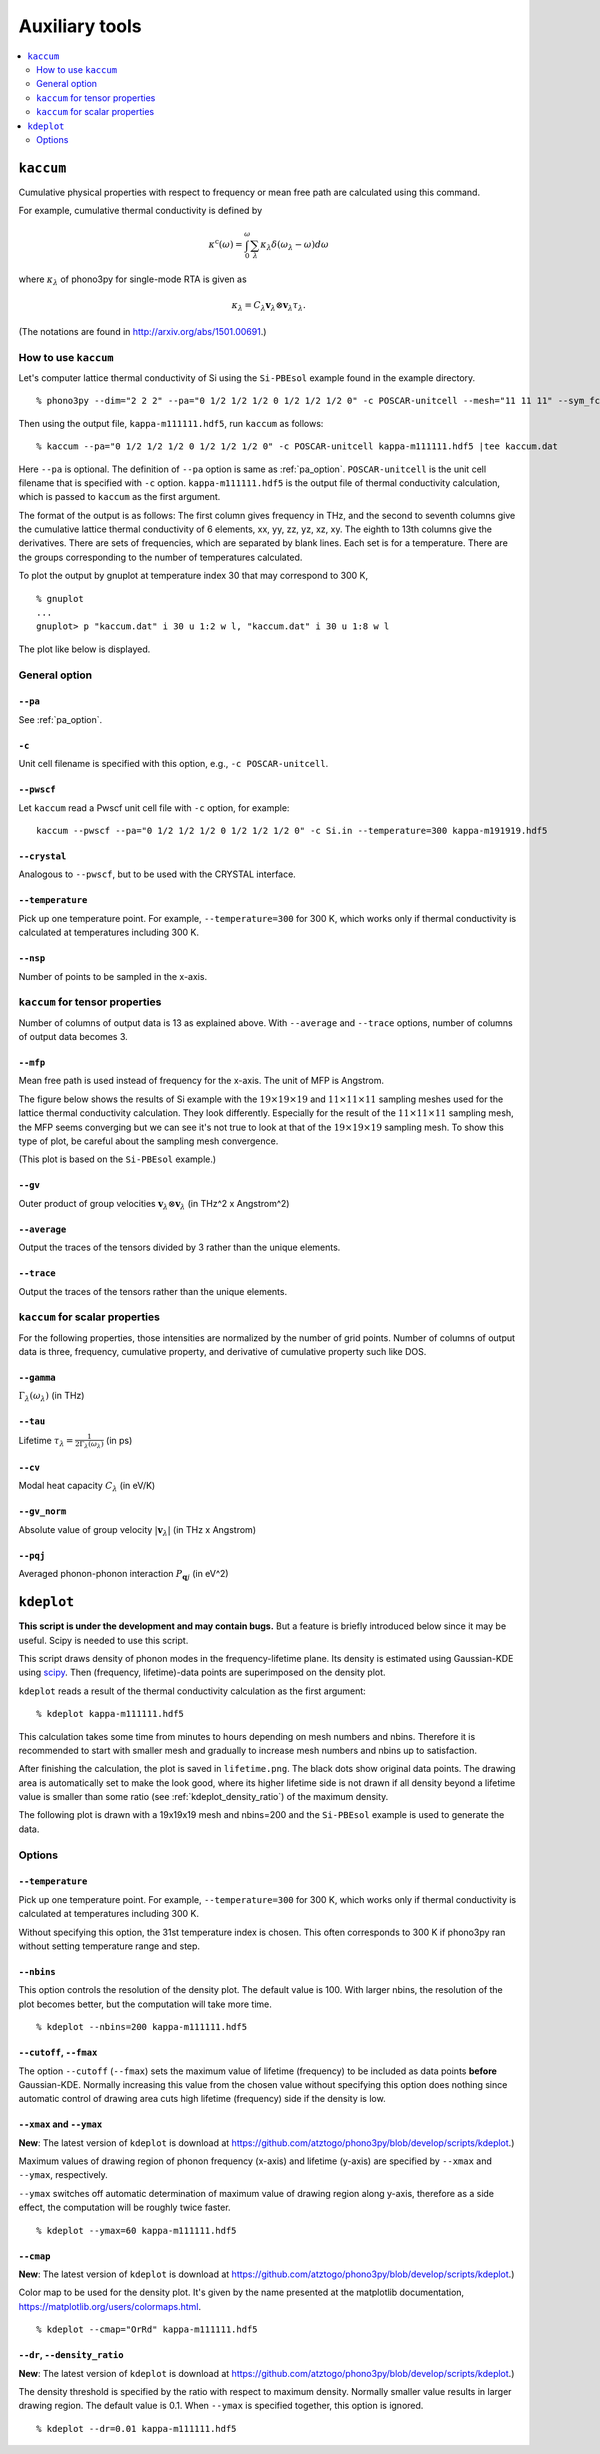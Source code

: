 .. _auxiliary_tools:

Auxiliary tools
===============

.. contents::
   :depth: 2
   :local:

.. _auxiliary_tools_kaccum:

``kaccum``
-----------

Cumulative physical properties with respect to frequency or mean free
path are calculated using this command.

For example, cumulative thermal conductivity is defined by

.. math::

   \kappa^\text{c}(\omega) = 
    \int^\omega_0 \sum_\lambda
   \kappa_\lambda \delta(\omega_\lambda - \omega) d\omega

where :math:`\kappa_\lambda` of phono3py for single-mode RTA is given as

.. math::

   \kappa_\lambda =
   C_\lambda \mathbf{v}_\lambda \otimes \mathbf{v}_\lambda
   \tau_\lambda.

(The notations are found in http://arxiv.org/abs/1501.00691.)

How to use ``kaccum``
~~~~~~~~~~~~~~~~~~~~~

Let's computer lattice thermal conductivity of Si using the ``Si-PBEsol``
example found in the example directory.

::

   % phono3py --dim="2 2 2" --pa="0 1/2 1/2 1/2 0 1/2 1/2 1/2 0" -c POSCAR-unitcell --mesh="11 11 11" --sym_fc3r --sym_fc2 --tsym --br

Then using the output file, ``kappa-m111111.hdf5``, run ``kaccum`` as follows::

   % kaccum --pa="0 1/2 1/2 1/2 0 1/2 1/2 1/2 0" -c POSCAR-unitcell kappa-m111111.hdf5 |tee kaccum.dat

Here ``--pa`` is optional. The definition of ``--pa`` option is same as
:ref:`pa_option`. ``POSCAR-unitcell`` is the unit cell filename that
is specified with ``-c`` option.
``kappa-m111111.hdf5`` is the output file of thermal conductivity
calculation, which is passed to ``kaccum`` as the first argument.

The format of the output is as follows: The first column gives
frequency in THz, and the second to seventh columns give the
cumulative lattice thermal conductivity of 6 elements, xx, yy, zz, yz,
xz, xy. The eighth to 13th columns give the derivatives. There are
sets of frequencies, which are separated by blank lines. Each set is
for a temperature. There are the groups corresponding to the number of
temperatures calculated.

To plot the output by gnuplot at temperature index 30 that may
correspond to 300 K,

::

   % gnuplot
   ...
   gnuplot> p "kaccum.dat" i 30 u 1:2 w l, "kaccum.dat" i 30 u 1:8 w l

The plot like below is displayed.

.. |i0| image:: Si-kaccum.png
        :width: 50%

|i0|

General option
~~~~~~~~~~~~~~~

``--pa``
^^^^^^^^^

See :ref:`pa_option`.

``-c``
^^^^^^^

Unit cell filename is specified with this option, e.g., ``-c
POSCAR-unitcell``.

``--pwscf``
^^^^^^^^^^^^

Let ``kaccum`` read a Pwscf unit cell file with ``-c`` option, for example::

   kaccum --pwscf --pa="0 1/2 1/2 1/2 0 1/2 1/2 1/2 0" -c Si.in --temperature=300 kappa-m191919.hdf5

.. |ipwscf| image:: Si-kaccum-pwscf.png
		    :width: 25%

|ipwscf|

``--crystal``
^^^^^^^^^^^^^

Analogous to ``--pwscf``, but to be used with the CRYSTAL interface.

``--temperature``
^^^^^^^^^^^^^^^^^^

Pick up one temperature point. For example, ``--temperature=300`` for
300 K, which works only if thermal conductivity is calculated at
temperatures including 300 K.

``--nsp``
^^^^^^^^^^

Number of points to be sampled in the x-axis.

``kaccum`` for tensor properties
~~~~~~~~~~~~~~~~~~~~~~~~~~~~~~~~~

Number of columns of output data is 13 as explained above. With
``--average`` and ``--trace`` options, number of columns of output
data becomes 3.

``--mfp``
^^^^^^^^^^

Mean free path is used instead of frequency for the x-axis. The unit
of MFP is Angstrom.

The figure below shows the results of Si example with the
:math:`19\times 19\times 19` and :math:`11\times 11\times 11` sampling
meshes used for the lattice thermal conductivity calculation. They look
differently. Especially for the result of the :math:`11\times 11\times
11` sampling mesh, the MFP seems converging but we can see it's not
true to look at that of the :math:`19\times 19\times 19` sampling
mesh. To show this type of plot, be careful about the sampling mesh
convergence.

.. |iMFP| image:: Si-kaccum-MFP.png
		  :width: 50%

|iMFP|

(This plot is based on the ``Si-PBEsol`` example.)


``--gv``
^^^^^^^^^

Outer product of group velocities :math:`\mathbf{v}_\lambda \otimes
\mathbf{v}_\lambda` (in THz^2 x Angstrom^2)

``--average``
^^^^^^^^^^^^^^

Output the traces of the tensors divided by 3 rather than the unique
elements.

``--trace``
^^^^^^^^^^^^

Output the traces of the tensors rather than the unique elements.

``kaccum`` for scalar properties
~~~~~~~~~~~~~~~~~~~~~~~~~~~~~~~~~

For the following properties, those intensities are normalized by
the number of grid points. Number of columns of output data is three,
frequency, cumulative property, and derivative of cumulative property
such like DOS.

``--gamma``
^^^^^^^^^^^^

:math:`\Gamma_\lambda(\omega_\lambda)` (in THz) 

``--tau``
^^^^^^^^^^^

Lifetime :math:`\tau_\lambda = \frac{1}{2\Gamma_\lambda(\omega_\lambda)}` (in ps) 

``--cv``
^^^^^^^^^

Modal heat capacity :math:`C_\lambda` (in eV/K)

``--gv_norm``
^^^^^^^^^^^^^^

Absolute value of group velocity :math:`|\mathbf{v}_\lambda|` (in
THz x Angstrom) 

``--pqj``
^^^^^^^^^^^^^^

Averaged phonon-phonon interaction :math:`P_{\mathbf{q}j}` (in eV^2) 

.. _auxiliary_tools_kdeplot:

``kdeplot``
------------

**This script is under the development and may contain bugs.** But a
feature is briefly introduced below since it may be useful. Scipy is
needed to use this script.

This script draws density of phonon modes in the frequency-lifetime
plane. Its density is estimated using Gaussian-KDE using `scipy
<https://docs.scipy.org/doc/scipy/reference/generated/scipy.stats.gaussian_kde.html>`_.
Then (frequency, lifetime)-data points are superimposed on the density
plot.

``kdeplot`` reads a result of the thermal conductivity calculation as
the first argument::

   % kdeplot kappa-m111111.hdf5

This calculation takes some time from minutes to hours depending on
mesh numbers and nbins. Therefore it is recommended to start with
smaller mesh and gradually to increase mesh numbers and nbins up to
satisfaction.

After finishing the calculation, the plot is saved in
``lifetime.png``. The black dots show original data points. The
drawing area is automatically set to make the look good, where its
higher lifetime side is not drawn if all density beyond a lifetime
value is smaller than some ratio (see
:ref:`kdeplot_density_ratio`) of the maximum density.

The following plot is drawn with a
19x19x19 mesh and nbins=200 and the ``Si-PBEsol`` example is used to
generate the data.

.. |ikde| image:: Si-kdeplot.png
        :width: 50%

|ikde|


Options
~~~~~~~

``--temperature``
^^^^^^^^^^^^^^^^^^

Pick up one temperature point. For example, ``--temperature=300`` for
300 K, which works only if thermal conductivity is calculated at
temperatures including 300 K.

Without specifying this option, the 31st temperature index is
chosen. This often corresponds to 300 K if phono3py ran without
setting temperature range and step.

``--nbins``
^^^^^^^^^^^^

This option controls the resolution of the density plot. The default
value is 100. With larger nbins, the resolution of the plot becomes
better, but the computation will take more time.

::

   % kdeplot --nbins=200 kappa-m111111.hdf5

``--cutoff``, ``--fmax``
^^^^^^^^^^^^^^^^^^^^^^^^^^

The option ``--cutoff`` (``--fmax``) sets the maximum value of
lifetime (frequency) to be included as data points **before**
Gaussian-KDE. Normally increasing this value from the chosen value
without specifying this option does nothing since automatic control of
drawing area cuts high lifetime (frequency) side if the density is low.

``--xmax`` and ``--ymax``
^^^^^^^^^^^^^^^^^^^^^^^^^^

**New**: The latest version of ``kdeplot`` is download at
https://github.com/atztogo/phono3py/blob/develop/scripts/kdeplot.)

Maximum values of drawing region of phonon frequency (x-axis) and
lifetime (y-axis) are specified by ``--xmax`` and ``--ymax``,
respectively.

``--ymax`` switches off automatic determination of maximum value
of drawing region along y-axis, therefore as a side effect, the
computation will be roughly twice faster.

::

   % kdeplot --ymax=60 kappa-m111111.hdf5

``--cmap``
^^^^^^^^^^^

**New**: The latest version of ``kdeplot`` is download at
https://github.com/atztogo/phono3py/blob/develop/scripts/kdeplot.)

Color map to be used for the density plot. It's given by the name
presented at the matplotlib documentation,
https://matplotlib.org/users/colormaps.html.

::

   % kdeplot --cmap="OrRd" kappa-m111111.hdf5

.. _kdeplot_density_ratio:

``--dr``, ``--density_ratio``
^^^^^^^^^^^^^^^^^^^^^^^^^^^^^^

**New**: The latest version of ``kdeplot`` is download at
https://github.com/atztogo/phono3py/blob/develop/scripts/kdeplot.)

The density threshold is specified by the ratio with respect to
maximum density. Normally smaller value results in larger drawing
region. The default value is 0.1. When ``--ymax`` is specified
together, this option is ignored.

::

   % kdeplot --dr=0.01 kappa-m111111.hdf5
